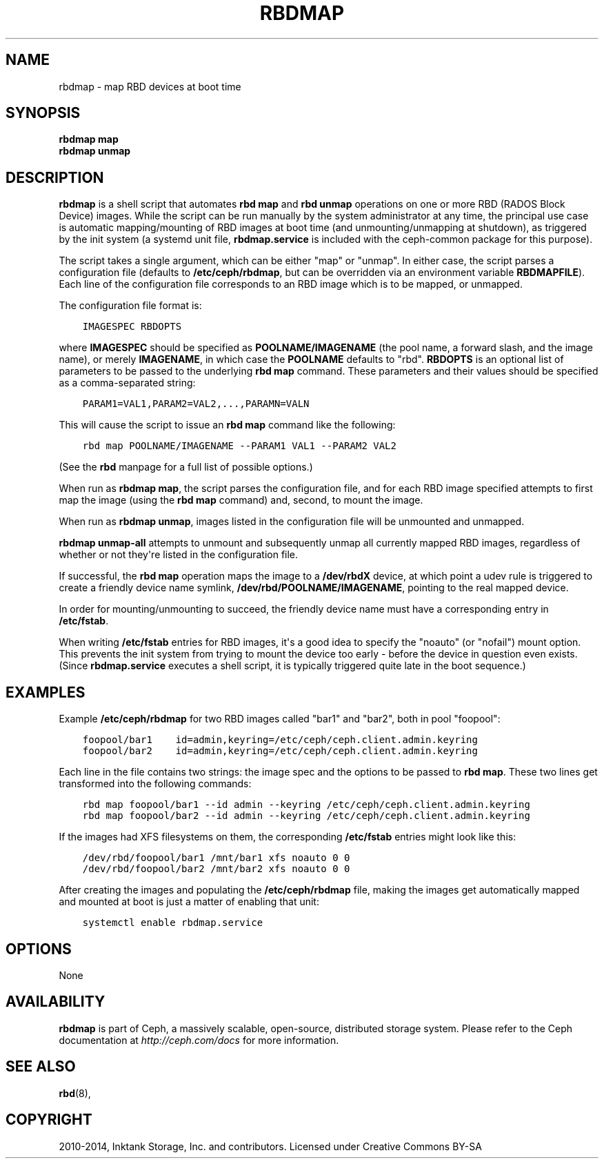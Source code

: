 .\" Man page generated from reStructuredText.
.
.TH "RBDMAP" "8" "July 13, 2017" "dev" "Ceph"
.SH NAME
rbdmap \- map RBD devices at boot time
.
.nr rst2man-indent-level 0
.
.de1 rstReportMargin
\\$1 \\n[an-margin]
level \\n[rst2man-indent-level]
level margin: \\n[rst2man-indent\\n[rst2man-indent-level]]
-
\\n[rst2man-indent0]
\\n[rst2man-indent1]
\\n[rst2man-indent2]
..
.de1 INDENT
.\" .rstReportMargin pre:
. RS \\$1
. nr rst2man-indent\\n[rst2man-indent-level] \\n[an-margin]
. nr rst2man-indent-level +1
.\" .rstReportMargin post:
..
.de UNINDENT
. RE
.\" indent \\n[an-margin]
.\" old: \\n[rst2man-indent\\n[rst2man-indent-level]]
.nr rst2man-indent-level -1
.\" new: \\n[rst2man-indent\\n[rst2man-indent-level]]
.in \\n[rst2man-indent\\n[rst2man-indent-level]]u
..
.SH SYNOPSIS
.nf
\fBrbdmap map\fP
\fBrbdmap unmap\fP
.fi
.sp
.SH DESCRIPTION
.sp
\fBrbdmap\fP is a shell script that automates \fBrbd map\fP and \fBrbd unmap\fP
operations on one or more RBD (RADOS Block Device) images. While the script can be
run manually by the system administrator at any time, the principal use case is
automatic mapping/mounting of RBD images at boot time (and unmounting/unmapping
at shutdown), as triggered by the init system (a systemd unit file,
\fBrbdmap.service\fP is included with the ceph\-common package for this purpose).
.sp
The script takes a single argument, which can be either "map" or "unmap".
In either case, the script parses a configuration file (defaults to \fB/etc/ceph/rbdmap\fP,
but can be overridden via an environment variable \fBRBDMAPFILE\fP). Each line
of the configuration file corresponds to an RBD image which is to be mapped, or
unmapped.
.sp
The configuration file format is:
.INDENT 0.0
.INDENT 3.5
.sp
.nf
.ft C
IMAGESPEC RBDOPTS
.ft P
.fi
.UNINDENT
.UNINDENT
.sp
where \fBIMAGESPEC\fP should be specified as \fBPOOLNAME/IMAGENAME\fP (the pool
name, a forward slash, and the image name), or merely \fBIMAGENAME\fP, in which
case the \fBPOOLNAME\fP defaults to "rbd". \fBRBDOPTS\fP is an optional list of
parameters to be passed to the underlying \fBrbd map\fP command. These parameters
and their values should be specified as a comma\-separated string:
.INDENT 0.0
.INDENT 3.5
.sp
.nf
.ft C
PARAM1=VAL1,PARAM2=VAL2,...,PARAMN=VALN
.ft P
.fi
.UNINDENT
.UNINDENT
.sp
This will cause the script to issue an \fBrbd map\fP command like the following:
.INDENT 0.0
.INDENT 3.5
.sp
.nf
.ft C
rbd map POOLNAME/IMAGENAME \-\-PARAM1 VAL1 \-\-PARAM2 VAL2
.ft P
.fi
.UNINDENT
.UNINDENT
.sp
(See the \fBrbd\fP manpage for a full list of possible options.)
.sp
When run as \fBrbdmap map\fP, the script parses the configuration file, and for
each RBD image specified attempts to first map the image (using the \fBrbd map\fP
command) and, second, to mount the image.
.sp
When run as \fBrbdmap unmap\fP, images listed in the configuration file will
be unmounted and unmapped.
.sp
\fBrbdmap unmap\-all\fP attempts to unmount and subsequently unmap all currently
mapped RBD images, regardless of whether or not they\(aqre listed in the
configuration file.
.sp
If successful, the \fBrbd map\fP operation maps the image to a \fB/dev/rbdX\fP
device, at which point a udev rule is triggered to create a friendly device
name symlink, \fB/dev/rbd/POOLNAME/IMAGENAME\fP, pointing to the real mapped
device.
.sp
In order for mounting/unmounting to succeed, the friendly device name must
have a corresponding entry in \fB/etc/fstab\fP\&.
.sp
When writing \fB/etc/fstab\fP entries for RBD images, it\(aqs a good idea to specify
the "noauto" (or "nofail") mount option. This prevents the init system from
trying to mount the device too early \- before the device in question even
exists. (Since \fBrbdmap.service\fP
executes a shell script, it is typically triggered quite late in the boot
sequence.)
.SH EXAMPLES
.sp
Example \fB/etc/ceph/rbdmap\fP for two RBD images called "bar1" and "bar2", both
in pool "foopool":
.INDENT 0.0
.INDENT 3.5
.sp
.nf
.ft C
foopool/bar1    id=admin,keyring=/etc/ceph/ceph.client.admin.keyring
foopool/bar2    id=admin,keyring=/etc/ceph/ceph.client.admin.keyring
.ft P
.fi
.UNINDENT
.UNINDENT
.sp
Each line in the file contains two strings: the image spec and the options to
be passed to \fBrbd map\fP\&. These two lines get transformed into the following
commands:
.INDENT 0.0
.INDENT 3.5
.sp
.nf
.ft C
rbd map foopool/bar1 \-\-id admin \-\-keyring /etc/ceph/ceph.client.admin.keyring
rbd map foopool/bar2 \-\-id admin \-\-keyring /etc/ceph/ceph.client.admin.keyring
.ft P
.fi
.UNINDENT
.UNINDENT
.sp
If the images had XFS filesystems on them, the corresponding \fB/etc/fstab\fP
entries might look like this:
.INDENT 0.0
.INDENT 3.5
.sp
.nf
.ft C
/dev/rbd/foopool/bar1 /mnt/bar1 xfs noauto 0 0
/dev/rbd/foopool/bar2 /mnt/bar2 xfs noauto 0 0
.ft P
.fi
.UNINDENT
.UNINDENT
.sp
After creating the images and populating the \fB/etc/ceph/rbdmap\fP file, making
the images get automatically mapped and mounted at boot is just a matter of
enabling that unit:
.INDENT 0.0
.INDENT 3.5
.sp
.nf
.ft C
systemctl enable rbdmap.service
.ft P
.fi
.UNINDENT
.UNINDENT
.SH OPTIONS
.sp
None
.SH AVAILABILITY
.sp
\fBrbdmap\fP is part of Ceph, a massively scalable, open\-source, distributed
storage system. Please refer to the Ceph documentation at
\fI\%http://ceph.com/docs\fP for more information.
.SH SEE ALSO
.sp
\fBrbd\fP(8),
.SH COPYRIGHT
2010-2014, Inktank Storage, Inc. and contributors. Licensed under Creative Commons BY-SA
.\" Generated by docutils manpage writer.
.
